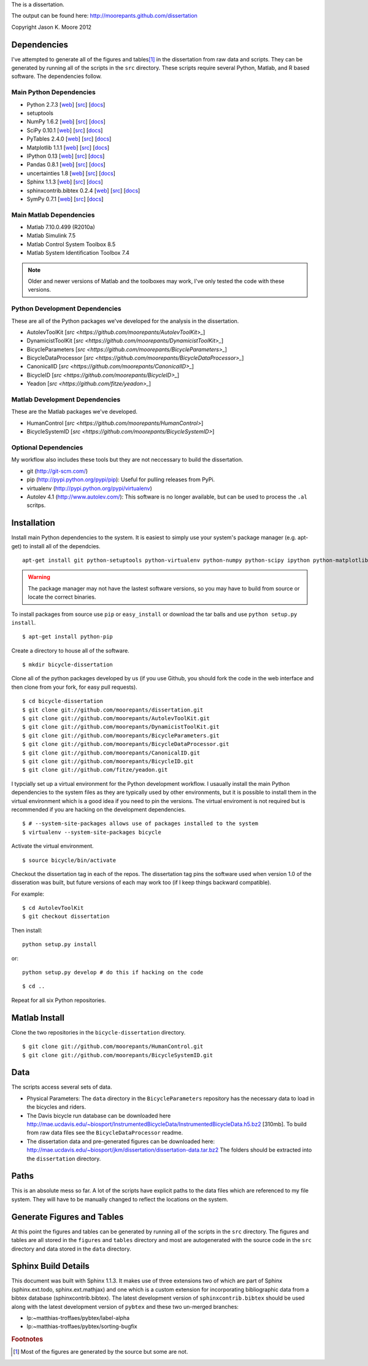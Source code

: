 The is a dissertation.

The output can be found here: http://moorepants.github.com/dissertation

Copyright Jason K. Moore 2012

Dependencies
============

I've attempted to generate all of the figures and tables\ [#all]_ in the
dissertation from raw data and scripts. They can be generated by running all of
the scripts in the ``src`` directory. These scripts require several Python,
Matlab, and R based software. The dependencies follow.

Main Python Dependencies
------------------------

- Python 2.7.3
  [`web <http://www.python.org>`_]
  [`src <http://hg.python.org/cpython>`_]
  [`docs <http://www.python.org/doc>`_]
- setuptools
- NumPy 1.6.2
  [`web <http://www.numpy.org>`_]
  [`src <https://github.com/numpy/numpy>`_]
  [`docs <http://docs.scipy.org/doc/>`_]
- SciPy 0.10.1
  [`web <http://www.scipy.org>`_]
  [`src <https://github.com/scipy/scipy>`_]
  [`docs <http://docs.scipy.org/doc/>`_]
- PyTables 2.4.0
  [`web <http://www.pytables.org>`_]
  [`src <https://github.com/PyTables/PyTables>`_]
  [`docs <http://pytables.github.com/>`_]
- Matplotlib 1.1.1
  [`web <http://matplotlib.sourceforge.net>`_]
  [`src <https://github.com/matplotlib/matplotlib>`_]
  [`docs <http://matplotlib.sourceforge.net>`_]
- IPython 0.13
  [`web <http://ipython.org>`_]
  [`src <https://github.com/ipython/ipython>`_]
  [`docs <http://ipython.org/documentation.html>`_]
- Pandas 0.8.1
  [`web <http://pandas.pydata.org>`_]
  [`src <https://github.com/pydata/pandas>`_]
  [`docs <http://pandas.pydata.org/pandas-docs/stable>`_]
- uncertainties 1.8
  [`web <http://packages.python.org/uncertainties/>`_]
  [`src <https://github.com/lebigot/uncertainties>`_]
  [`docs <http://packages.python.org/uncertainties/>`_]
- Sphinx 1.1.3
  [`web <http://sphinx.pocoo.org>`_]
  [`src <https://bitbucket.org/birkenfeld/sphinx>`_]
  [`docs <http://sphinx.pocoo.org/contents.html>`_]
- sphinxcontrib.bibtex 0.2.4
  [`web <https://github.com/mcmtroffaes/sphinxcontrib-bibtex>`_]
  [`src <https://github.com/mcmtroffaes/sphinxcontrib-bibtex>`_]
  [`docs <http://sphinxcontrib-bibtex.readthedocs.org/en/latest/index.html>`_]
- SymPy 0.7.1
  [`web <http://www.sympy.org>`_]
  [`src <https://github.com/sympy/sympy>`_]
  [`docs <http://docs.sympy.org>`_]

Main Matlab Dependencies
------------------------

- Matlab 7.10.0.499 (R2010a)
- Matlab Simulink 7.5
- Matlab Control System Toolbox 8.5
- Matlab System Identification Toolbox 7.4

.. note:: Older and newer versions of Matlab and the toolboxes may work, I've
   only tested the code with these versions.

Python Development Dependencies
-------------------------------

These are all of the Python packages we've developed for the analysis in the
dissertation.

- AutolevToolKit
  [`src <https://github.com/moorepants/AutolevToolKit>_`]
- DynamicistToolKit
  [`src <https://github.com/moorepants/DynamicistToolKit>_`]
- BicycleParameters
  [`src <https://github.com/moorepants/BicycleParameters>_`]
- BicycleDataProcessor
  [`src <https://github.com/moorepants/BicycleDataProcessor>_`]
- CanonicalID
  [`src <https://github.com/moorepants/CanonicalID>_`]
- BicycleID
  [`src <https://github.com/moorepants/BicycleID>_`]
- Yeadon
  [`src <https://github.com/fitze/yeadon>_`]

Matlab Development Dependencies
-------------------------------

These are the Matlab packages we've developed.

- HumanControl
  [`src <https://github.com/moorepants/HumanControl>`]
- BicycleSystemID
  [`src <https://github.com/moorepants/BicycleSystemID>`]

Optional Dependencies
---------------------

My workflow also includes these tools but they are not neccessary to build the
dissertation.

- git (http://git-scm.com/)
- pip (http://pypi.python.org/pypi/pip): Useful for pulling releases from PyPi.
- virtualenv (http://pypi.python.org/pypi/virtualenv)
- Autolev 4.1 (http://www.autolev.com/): This software is no longer available,
  but can be used to process the ``.al`` scritps.

Installation
============

Install main Python dependencies to the system. It is easiest to simply use
your system's package manager (e.g. apt-get) to install all of the dependcies.

::

   apt-get install git python-setuptools python-virtualenv python-numpy python-scipy ipython python-matplotlib python-pandas python-sphinx python-tables python-uncertainties

.. warning:: The package manager may not have the lastest software versions, so
   you may have to build from source or locate the correct binaries.

To install packages from source use ``pip`` or ``easy_install`` or  download
the tar balls and use ``python setup.py install``.

::

   $ apt-get install python-pip

Create a directory to house all of the software.

::

   $ mkdir bicycle-dissertation

Clone all of the python packages developed by us (if you use Github, you should
fork the code in the web interface and then clone from your fork, for easy pull
requests).

::

   $ cd bicycle-dissertation
   $ git clone git://github.com/moorepants/dissertation.git
   $ git clone git://github.com/moorepants/AutolevToolKit.git
   $ git clone git://github.com/moorepants/DynamicistToolKit.git
   $ git clone git://github.com/moorepants/BicycleParameters.git
   $ git clone git://github.com/moorepants/BicycleDataProcessor.git
   $ git clone git://github.com/moorepants/CanonicalID.git
   $ git clone git://github.com/moorepants/BicycleID.git
   $ git clone git://github.com/fitze/yeadon.git

I typcially set up a virtual environment for the Python development workflow.
I usaually install the  main Python dependencies to the system files as they
are typically used by other environments, but it is possible to install them in
the virtual environment which is a good idea if you need to pin the versions.
The virtual enviroment is not required but is recommended if you are hacking on
the development dependencies.

::

   $ # --system-site-packages allows use of packages installed to the system
   $ virtualenv --system-site-packages bicycle

Activate the virtual environment.

::

   $ source bicycle/bin/activate

Checkout the dissertation tag in each of the repos. The dissertation tag pins
the software used when version 1.0 of the disseration was built, but future
versions of each may work too (if I keep things backward compatible).

For example::

   $ cd AutolevToolKit
   $ git checkout dissertation

Then install::

   python setup.py install

or::

   python setup.py develop # do this if hacking on the code

::

   $ cd ..

Repeat for all six Python repositories.

Matlab Install
==============

Clone the two repositories in the ``bicycle-dissertation`` directory.

::

   $ git clone git://github.com/moorepants/HumanControl.git
   $ git clone git://github.com/moorepants/BicycleSystemID.git

Data
====

The scripts access several sets of data.

- Physical Parameters: The ``data`` directory in the ``BicycleParameters``
  repository has the necessary data to load in the bicycles and riders.
- The Davis bicycle run database can be downloaded here
  http://mae.ucdavis.edu/~biosport/InstrumentedBicycleData/InstrumentedBicycleData.h5.bz2 [310mb].
  To build from raw data files see the ``BicycleDataProcessor`` readme.
- The dissertation data and pre-generated figures can be downloaded here:
  http://mae.ucdavis.edu/~biosport/jkm/dissertation/dissertation-data.tar.bz2
  The folders should be extracted into the ``dissertation`` directory.

Paths
=====

This is an absolute mess so far. A lot of the scripts have explicit paths to
the data files which are referenced to my file system. They will have to be
manually changed to reflect the locations on the system.

Generate Figures and Tables
===========================

At this point the figures and tables can be generated by running all of the
scripts in the ``src`` directory. The figures and tables are all stored in the
``figures`` and ``tables`` directory and most are autogenerated with the source
code in the ``src`` directory and data stored in the ``data`` directory.

Sphinx Build Details
====================

This document was built with Sphinx 1.1.3. It makes use of three extensions two
of which are part of Sphinx (sphinx.ext.todo, sphinx.ext.mathjax) and one which
is a custom extension for incorporating bibliographic data from a bibtex
database (sphinxcontrib.bibtex). The latest development version of
``sphinxcontrib.bibtex`` should be used along with the latest development
version of ``pybtex`` and these two un-merged branches:

- lp:~matthias-troffaes/pybtex/label-alpha
- lp:~matthias-troffaes/pybtex/sorting-bugfix

.. rubric:: Footnotes

.. [#all] Most of the figures are generated by the source but some are not.
